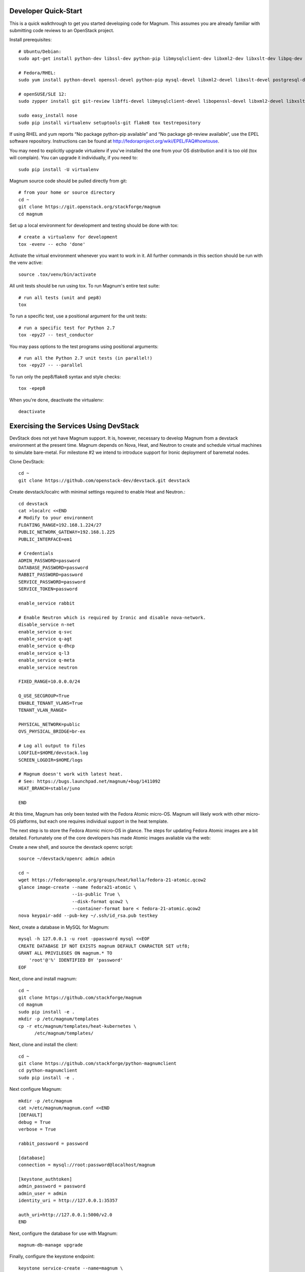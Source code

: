 .. _dev-quickstart:

=====================
Developer Quick-Start
=====================

This is a quick walkthrough to get you started developing code for Magnum.
This assumes you are already familiar with submitting code reviews to
an OpenStack project.

.. seealso::

    https://wiki.openstack.org/wiki/GerritWorkflow

Install prerequisites::

    # Ubuntu/Debian:
    sudo apt-get install python-dev libssl-dev python-pip libmysqlclient-dev libxml2-dev libxslt-dev libpq-dev git git-review libffi-dev gettext python-tox

    # Fedora/RHEL:
    sudo yum install python-devel openssl-devel python-pip mysql-devel libxml2-devel libxslt-devel postgresql-devel git git-review libffi-devel gettext ipmitool

    # openSUSE/SLE 12:
    sudo zypper install git git-review libffi-devel libmysqlclient-devel libopenssl-devel libxml2-devel libxslt-devel postgresql-devel python-devel python-flake8 python-nose python-pip python-setuptools-git python-testrepository python-tox python-virtualenv gettext-runtime

    sudo easy_install nose
    sudo pip install virtualenv setuptools-git flake8 tox testrepository

If using RHEL and yum reports “No package python-pip available” and “No
package git-review available”, use the EPEL software repository. Instructions
can be found at `<http://fedoraproject.org/wiki/EPEL/FAQ#howtouse>`_.

You may need to explicitly upgrade virtualenv if you've installed the one
from your OS distribution and it is too old (tox will complain). You can
upgrade it individually, if you need to::

    sudo pip install -U virtualenv

Magnum source code should be pulled directly from git::

    # from your home or source directory
    cd ~
    git clone https://git.openstack.org/stackforge/magnum
    cd magnum

Set up a local environment for development and testing should be done with tox::

    # create a virtualenv for development
    tox -evenv -- echo 'done'

Activate the virtual environment whenever you want to work in it.
All further commands in this section should be run with the venv active::

    source .tox/venv/bin/activate

All unit tests should be run using tox. To run Magnum's entire test suite::

    # run all tests (unit and pep8)
    tox

To run a specific test, use a positional argument for the unit tests::

    # run a specific test for Python 2.7
    tox -epy27 -- test_conductor

You may pass options to the test programs using positional arguments::

    # run all the Python 2.7 unit tests (in parallel!)
    tox -epy27 -- --parallel

To run only the pep8/flake8 syntax and style checks::

    tox -epep8

When you're done, deactivate the virtualenv::

    deactivate

======================================
Exercising the Services Using DevStack
======================================

DevStack does not yet have Magnum support.  It is, however, necessary to
develop Magnum from a devstack environment at the present time.  Magnum depends
on Nova, Heat, and Neutron to create and schedule virtual machines to simulate
bare-metal.  For milestone #2 we intend to introduce support for Ironic
deployment of baremetal nodes.

Clone DevStack::

    cd ~
    git clone https://github.com/openstack-dev/devstack.git devstack

Create devstack/localrc with minimal settings required to enable Heat
and Neutron.::

    cd devstack
    cat >localrc <<END
    # Modify to your environment
    FLOATING_RANGE=192.168.1.224/27
    PUBLIC_NETWORK_GATEWAY=192.168.1.225
    PUBLIC_INTERFACE=em1

    # Credentials
    ADMIN_PASSWORD=password
    DATABASE_PASSWORD=password
    RABBIT_PASSWORD=password
    SERVICE_PASSWORD=password
    SERVICE_TOKEN=password

    enable_service rabbit

    # Enable Neutron which is required by Ironic and disable nova-network.
    disable_service n-net
    enable_service q-svc
    enable_service q-agt
    enable_service q-dhcp
    enable_service q-l3
    enable_service q-meta
    enable_service neutron

    FIXED_RANGE=10.0.0.0/24

    Q_USE_SECGROUP=True
    ENABLE_TENANT_VLANS=True
    TENANT_VLAN_RANGE=

    PHYSICAL_NETWORK=public
    OVS_PHYSICAL_BRIDGE=br-ex

    # Log all output to files
    LOGFILE=$HOME/devstack.log
    SCREEN_LOGDIR=$HOME/logs

    # Magnum doesn't work with latest heat.
    # See: https://bugs.launchpad.net/magnum/+bug/1411092
    HEAT_BRANCH=stable/juno

    END

At this time, Magnum has only been tested with the Fedora Atomic micro-OS.
Magnum will likely work with other micro-OS platforms, but each one requires
individual support in the heat template.

The next step is to store the Fedora Atomic micro-OS in glance.  The steps for
updating Fedora Atomic images are a bit detailed.  Fortunately one of the core
developers has made Atomic images avaliable via the web:

Create a new shell, and source the devstack openrc script::

    source ~/devstack/openrc admin admin

    cd ~
    wget https://fedorapeople.org/groups/heat/kolla/fedora-21-atomic.qcow2
    glance image-create --name fedora21-atomic \
                        --is-public True \
                        --disk-format qcow2 \
                        --container-format bare < fedora-21-atomic.qcow2
    nova keypair-add --pub-key ~/.ssh/id_rsa.pub testkey

Next, create a database in MySQL for Magnum::

    mysql -h 127.0.0.1 -u root -ppassword mysql <<EOF
    CREATE DATABASE IF NOT EXISTS magnum DEFAULT CHARACTER SET utf8;
    GRANT ALL PRIVILEGES ON magnum.* TO
        'root'@'%' IDENTIFIED BY 'password'
    EOF

Next, clone and install magnum::

    cd ~
    git clone https://github.com/stackforge/magnum
    cd magnum
    sudo pip install -e .
    mkdir -p /etc/magnum/templates
    cp -r etc/magnum/templates/heat-kubernetes \
          /etc/magnum/templates/

Next, clone and install the client::

    cd ~
    git clone https://github.com/stackforge/python-magnumclient
    cd python-magnumclient
    sudo pip install -e .

Next configure Magnum::

    mkdir -p /etc/magnum
    cat >/etc/magnum/magnum.conf <<END
    [DEFAULT]
    debug = True
    verbose = True

    rabbit_password = password

    [database]
    connection = mysql://root:password@localhost/magnum

    [keystone_authtoken]
    admin_password = password
    admin_user = admin
    identity_uri = http://127.0.0.1:35357

    auth_uri=http://127.0.0.1:5000/v2.0
    END

Next, configure the database for use with Magnum::

    magnum-db-manage upgrade

Finally, configure the keystone endpoint::

    keystone service-create --name=magnum \
                            --type=container \
                            --description="Magnum Container Service"
    keystone endpoint-create --service=magnum \
                             --publicurl=http://127.0.0.1:9511/v1 \
                             --internalurl=http://127.0.0.1:9511/v1 \
                             --adminurl=http://127.0.0.1:9511/v1


Next start the API service::

    magnum-api

Next start the ackend service in a new window::

    magnum-conductor

    . ~/repos/devstack/openrc admin admin

To get started, list the available commands and resources::

    magnum help

First obtain the public Neutron network UUID::

    [nobody@bigiron ~]$ neutron net-show public
    +---------------------------+--------------------------------------+
    | Field                     | Value                                |
    +---------------------------+--------------------------------------+
    | admin_state_up            | True                                 |
    | id                        | 267efcaf-c38d-43ee-86d1-db3c3c758917 |
    | name                      | public                               |
    | provider:network_type     | vxlan                                |
    | provider:physical_network |                                      |
    | provider:segmentation_id  | 1002                                 |
    | router:external           | True                                 |
    | shared                    | False                                |
    | status                    | ACTIVE                               |
    | subnets                   | 8386f1d0-3ad3-4397-8c95-972a2e5097a9 |
    | tenant_id                 | 59abd617f1bd47c1baa4d8290fe37016     |
    +---------------------------+--------------------------------------+

First create a baymodel, which is similar in nature to a flavor.  It informs
Magnum in which way to construct a bay.::

    magnum baymodel-create --name testbaymodel --image-id fedora21-atomic \
                           --keypair-id=testkey \
                           --external-network-id 267efcaf-c38d-43ee-86d1-db3c3c758917 \
                           --dns-nameserver 8.8.8.8 --flavor-id m1.medium

Next create a bay. Use the baymodel UUID as a template for bay creation.
This bay will result in one master kubernetes node and three minion nodes.::

    magnum bay-create --name testbay --baymodel-id $BAYMODEL_UUID --node-count 3

The existing bays can be listed as follows::

    magnum bay-list

If you make some code changes and want to test their effects,
just restart either magnum-api or magnum-conductor.  the -e option to
pip install will link to the location from where the source code
was installed.

To start a kubernetes pod, use Kolla as an example repo::

    git clone http://github.com/stackforge/kolla

    cd kolla/k8s/pod
    magnum pod-create --manifest ./mariadb-pod.yaml --bay-id $BAY_UUID

To start a kubernetes service, use Kolla as an example repo::

    cd ../service
    magnum service-create --manifest ./mariadb-service.yaml --bay-id $BAY_UUID

To start a kubernetes replication controller, use Kolla as an example repo::

    cd ../replication
    magnum rc-create --manifest ./nova-compute-replicationyaml --bay-id $BAY_UUID

Full lifecycle and introspection operations for each object are supported.  For
exmaple, magnum bay-create magnum baymodel-delete, magnum rc-show, magnum service-list.

================================
Building developer documentation
================================

If you would like to build the documentation locally, eg. to test your
documentation changes before uploading them for review, run these
commands to build the documentation set::

    # activate your development virtualenv
    source .tox/venv/bin/activate

    # build the docs
    tox -egendocs

Now use your browser to open the top-level index.html located at::

    magnum/doc/build/html/index.html

